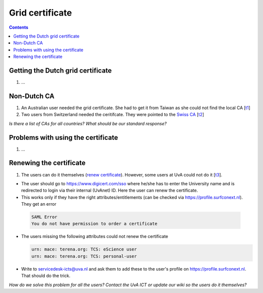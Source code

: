 
Grid certificate
****************

.. contents:: 
    :depth: 5


.. _get-cert:

===================================
Getting the Dutch grid certificate
===================================

1. ...

.. _non-dutch:
===============
Non-Dutch CA
===============
1. An Australian user needed the grid certificate. She had to get it from Taiwan as she could not find the local CA [`t1`_]

2. Two users from Switzerland needed the ceritifcate. They were pointed to the `Swiss CA`_  [`t2`_]

*Is there a list of CAs for all countries? What should be our standard response?*

..  _prob-cert:
===================================
Problems with using the certificate
===================================

1. ...

.. _renew-cert:
===================================
Renewing the certificate
===================================

1. The users can do it themselves (`renew certificate`_). However, some users at UvA could not do it [`t3`_].

- The user should go to https://www.digicert.com/sso where he/she has to enter the University name and is redirected to login via their internal (UvAnet) ID. Here the user can renew the certificate.

- This works only if they have the right attributes/entitlements (can be checked via https://profile.surfconext.nl). They get an error
 .. code-block:: console
 
    SAML Error
    You do not have permission to order a certificate

- The users missing the following attributes could not renew the certificate

  .. code-block:: console

   urn: mace: terena.org: TCS: eScience user
   urn: mace: terena.org: TCS: personal-user

- Write to servicedesk-icts@uva.nl and ask them to add these to the user's profile on https://profile.surfconext.nl. That should do the trick.

*How do we solve this problem for all the users? Contact the UvA ICT or update our wiki so the users do it themselves?*

.. Links:

.. _`t1`: https://helpdesk.surfsara.nl/ticket/12805 

.. _`Swiss CA`: https://www.switch.ch/pki/manage/request/user-certificate/

.. _`t2`: https://helpdesk.surfsara.nl/ticket/15070

.. _`renew certificate`:  http://doc.grid.surfsara.nl/en/latest/Pages/FAQ.html#how-can-i-renew-my-certificate.html

.. _`t3`: https://helpdesk.surfsara.nl/ticket/13282


